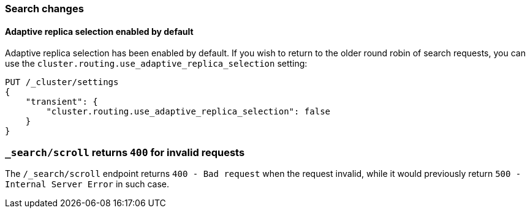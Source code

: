 [[breaking_70_search_changes]]
=== Search changes

==== Adaptive replica selection enabled by default

Adaptive replica selection has been enabled by default. If you wish to return to
the older round robin of search requests, you can use the
`cluster.routing.use_adaptive_replica_selection` setting:

[source,js]
--------------------------------------------------
PUT /_cluster/settings
{
    "transient": {
        "cluster.routing.use_adaptive_replica_selection": false
    }
}
--------------------------------------------------
// CONSOLE

=== `_search/scroll` returns `400` for invalid requests

The `/_search/scroll` endpoint returns `400 - Bad request` when the request invalid, while it would previously 
return `500 - Internal Server Error` in such case.
